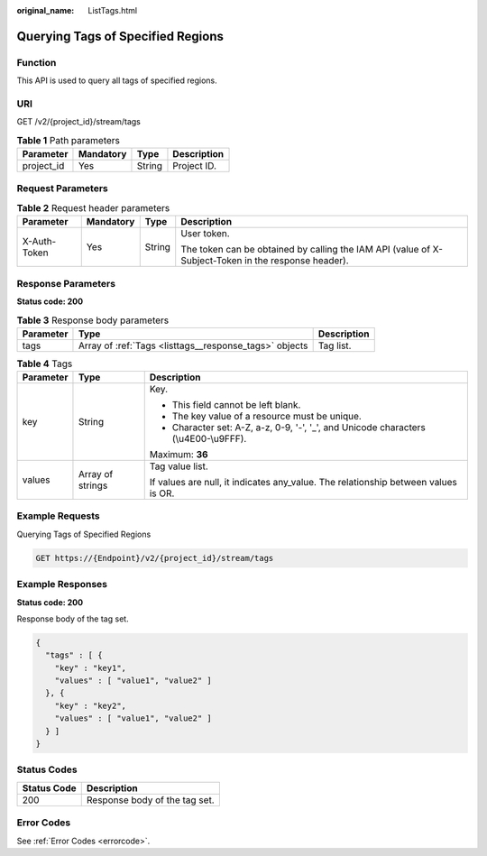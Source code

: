 :original_name: ListTags.html

.. _ListTags:

Querying Tags of Specified Regions
==================================

Function
--------

This API is used to query all tags of specified regions.

URI
---

GET /v2/{project_id}/stream/tags

.. table:: **Table 1** Path parameters

   ========== ========= ====== ===========
   Parameter  Mandatory Type   Description
   ========== ========= ====== ===========
   project_id Yes       String Project ID.
   ========== ========= ====== ===========

Request Parameters
------------------

.. table:: **Table 2** Request header parameters

   +-----------------+-----------------+-----------------+-----------------------------------------------------------------------------------------------------+
   | Parameter       | Mandatory       | Type            | Description                                                                                         |
   +=================+=================+=================+=====================================================================================================+
   | X-Auth-Token    | Yes             | String          | User token.                                                                                         |
   |                 |                 |                 |                                                                                                     |
   |                 |                 |                 | The token can be obtained by calling the IAM API (value of X-Subject-Token in the response header). |
   +-----------------+-----------------+-----------------+-----------------------------------------------------------------------------------------------------+

Response Parameters
-------------------

**Status code: 200**

.. table:: **Table 3** Response body parameters

   +-----------+--------------------------------------------------------+-------------+
   | Parameter | Type                                                   | Description |
   +===========+========================================================+=============+
   | tags      | Array of :ref:`Tags <listtags__response_tags>` objects | Tag list.   |
   +-----------+--------------------------------------------------------+-------------+

.. _listtags__response_tags:

.. table:: **Table 4** Tags

   +-----------------------+-----------------------+--------------------------------------------------------------------------------------+
   | Parameter             | Type                  | Description                                                                          |
   +=======================+=======================+======================================================================================+
   | key                   | String                | Key.                                                                                 |
   |                       |                       |                                                                                      |
   |                       |                       | -  This field cannot be left blank.                                                  |
   |                       |                       |                                                                                      |
   |                       |                       | -  The key value of a resource must be unique.                                       |
   |                       |                       |                                                                                      |
   |                       |                       | -  Character set: A-Z, a-z, 0-9, '-', '_', and Unicode characters (\\u4E00-\\u9FFF). |
   |                       |                       |                                                                                      |
   |                       |                       | Maximum: **36**                                                                      |
   +-----------------------+-----------------------+--------------------------------------------------------------------------------------+
   | values                | Array of strings      | Tag value list.                                                                      |
   |                       |                       |                                                                                      |
   |                       |                       | If values are null, it indicates any_value. The relationship between values is OR.   |
   +-----------------------+-----------------------+--------------------------------------------------------------------------------------+

Example Requests
----------------

Querying Tags of Specified Regions

.. code-block:: text

   GET https://{Endpoint}/v2/{project_id}/stream/tags

Example Responses
-----------------

**Status code: 200**

Response body of the tag set.

.. code-block::

   {
     "tags" : [ {
       "key" : "key1",
       "values" : [ "value1", "value2" ]
     }, {
       "key" : "key2",
       "values" : [ "value1", "value2" ]
     } ]
   }

Status Codes
------------

=========== =============================
Status Code Description
=========== =============================
200         Response body of the tag set.
=========== =============================

Error Codes
-----------

See :ref:`Error Codes <errorcode>`.
